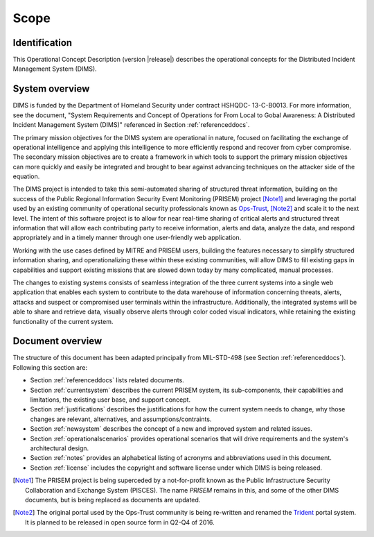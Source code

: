 .. _scope:

Scope
=====

.. _identification:

Identification
--------------

This Operational Concept Description (version |release|) describes
the operational concepts for the Distributed Incident Management System (DIMS).

.. _systemoverview:

System overview
---------------

DIMS is funded by the Department of Homeland Security under contract HSHQDC-
13-C-B0013. For more information, see the document, "System Requirements and
Concept of Operations for From Local to Gobal Awareness: A Distributed Incident
Management System (DIMS)" referenced in Section :ref:`referenceddocs`.

The primary mission objectives for the DIMS system are operational in nature,
focused on facilitating the exchange of operational intelligence and applying
this intelligence to more efficiently respond and recover from cyber
compromise. The secondary mission objectives are to create a framework in which
tools to support the primary mission objectives can more quickly and easily be
integrated and brought to bear against advancing techniques on the attacker
side of the equation.

The DIMS project is intended to take this semi-automated sharing of structured
threat information, building on the success of the Public Regional Information
Security Event Monitoring (PRISEM) project [Note1]_ and leveraging the portal used by
an existing community
of operational security professionals known as `Ops-Trust`_, [Note2]_ and scale it to the
next level. The intent of this software project is to allow for near real-time
sharing of critical alerts and structured threat information that will allow
each contributing party to receive information, alerts and data, analyze the
data, and respond appropriately and in a timely manner through one
user-friendly web application.

.. _Ops-Trust: https://ops-trust.net

Working with the use cases defined by MITRE and PRISEM users, building the
features necessary to simplify structured information sharing, and
operationalizing these within these existing communities, will allow DIMS to
fill existing gaps in capabilities and support existing missions that are
slowed down today by many complicated, manual processes.

The changes to existing systems consists of seamless integration of the three
current systems into a single web application that enables each system to
contribute to the data warehouse of information concerning threats, alerts,
attacks and suspect or compromised user terminals within the infrastructure.
Additionally, the integrated systems will be able to share and retrieve data,
visually observe alerts through color coded visual indicators, while retaining
the existing functionality of the current system.

.. _documentoverview:

Document overview
-----------------

The structure of this document has been adapted principally from MIL-STD-498
(see Section :ref:`referenceddocs`). Following this section are:

+ Section :ref:`referenceddocs` lists related documents.

+ Section :ref:`currentsystem` describes the current PRISEM system,
  its sub-components, their capabilities and limitations, the
  existing user base, and support concept.

+ Section :ref:`justifications` describes the justifications for
  how the current system needs to change, why those changes are
  relevant, alternatives, and assumptions/contraints.

+ Section :ref:`newsystem` describes the concept of a new and
  improved system and related issues.

+ Section :ref:`operationalscenarios` provides operational
  scenarios that will drive requirements and the system's
  architectural design.

+ Section :ref:`notes` provides an alphabetical listing of acronyms and
  abbreviations used in this document.

+ Section :ref:`license` includes the copyright and software license under
  which DIMS is being released.

.. [Note1] The PRISEM project is being superceded by a not-for-profit known as the Public Infrastructure Security Collaboration and Exchange System (PISCES). The name `PRISEM` remains in this, and some of the other DIMS documents, but is being replaced as documents are updated.

.. [Note2] The original portal used by the Ops-Trust community is being re-written and renamed the `Trident`_ portal system. It is planned to be released in open source form in Q2-Q4 of 2016.

.. _Trident: https://trident.li
